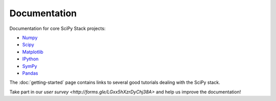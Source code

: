Documentation
=============

Documentation for core SciPy Stack projects:

* `Numpy <http://www.numpy.org/doc>`__
* `Scipy <http://docs.scipy.org/doc/scipy/reference/>`__
* `Matplotlib <http://matplotlib.org/contents.html>`_
* `IPython <http://ipython.org/ipython-doc/stable/index.html>`_
* `SymPy <http://docs.sympy.org>`_
* `Pandas <http://pandas.pydata.org/pandas-docs/stable/>`_

The :doc:`getting-started` page contains links to several good tutorials
dealing with the SciPy stack.

Take part in our `user survey <http://forms.gle/LGxx5hXzrDyChj38A>` and
help us improve the documentation!

